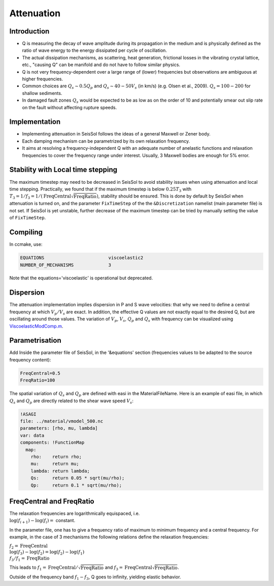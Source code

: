 ..
  SPDX-FileCopyrightText: 2018-2024 SeisSol Group

  SPDX-License-Identifier: BSD-3-Clause
  SPDX-LicenseComments: Full text under /LICENSE and /LICENSES/

  SPDX-FileContributor: Author lists in /AUTHORS and /CITATION.cff

.. _attenuation:

Attenuation
===========

Introduction
------------

-  Q is measuring the decay of wave amplitude during its propagation in
   the medium and is physically defined as the ratio of wave energy to the energy dissipated per cycle of oscillation.
-  The actual dissipation mechanisms, as scattering, heat generation,
   frictional losses in the vibrating crystal lattice, etc., "causing Q"
   can be manifold and do not have to follow similar physics.
-  Q is not very frequency-dependent over a large range of (lower)
   frequencies but observations are ambiguous at higher frequencies.
-  Common choices are :math:`Q_s \sim 0.5 Q_p` and :math:`Q_s \sim 40-50V_s` (in km/s) (e.g.
   Olsen et al., 2009). :math:`Q_s = 100-200` for shallow sediments.
-  In damaged fault zones :math:`Q_s` would be expected to be as low as on the
   order of 10 and potentially smear out slip rate on the fault
   without affecting rupture speeds.

Implementation
--------------

-  Implementing attenuation in SeisSol follows the ideas of a general
   Maxwell or Zener body.
-  Each damping mechanism can be parametrized by its own relaxation
   frequency.
-  It aims at resolving a frequency-independent Q with an adequate
   number of anelastic functions and relaxation frequencies to cover the frequency range under interest.
   Usually, 3 Maxwell bodies are enough for 5% error.

Stability with Local time stepping
----------------------------------

The maximum timestep may need to be decreased in SeisSol to avoid stability issues when using attenuation and local time stepping.
Practically, we found that if the maximum timestep is below :math:`0.25 T_3` with :math:`T_3 = 1/ f_3 = 1/(\mathrm{FreqCentral} \sqrt{ \mathrm{FreqRatio}})`, stability should be ensured.
This is done by default by SeisSol when attenuation is turned on, and the parameter ``FixTimeStep`` of the the ``&Discretization`` namelist (main parameter file) is not set.
If SeisSol is yet unstable, further decrease of the maximum timestep can be tried by manually setting the value of ``FixTimeStep``.

Compiling
---------


In ccmake, use:

.. code::

    EQUATIONS                        viscoelastic2
    NUMBER_OF_MECHANISMS             3

Note that the equations='viscoelastic' is operational but deprecated.

Dispersion
----------

The attenuation implementation implies dispersion in P and S wave
velocities: that why we need to define a central frequency at which
:math:`V_p/V_s` are exact. In addition, the effective Q values are not exactly
equal to the desired Q, but are oscillating around those values. The
variation of :math:`V_p`, :math:`V_s`, :math:`Q_p` and :math:`Q_s` with frequency can be visualized using
`ViscoelasticModComp.m <https://github.com/SeisSol/SeisSol/blob/master/preprocessing/science/ViscoelasticModComp.m>`__.

Parametrisation
---------------

Add Inside the parameter file of SeisSol, in the '&equations' section
(frequencies values to be adapted to the source frequency content):

.. code:: fortran

   FreqCentral=0.5
   FreqRatio=100

The spatial variation of :math:`Q_s` and :math:`Q_p` are defined with easi in the
MaterialFileName. Here is an example of easi file, in which :math:`Q_s` and :math:`Q_p`
are directly related to the shear wave speed :math:`V_s`:

.. code:: yaml

   !ASAGI
   file: ../material/vmodel_500.nc
   parameters: [rho, mu, lambda]
   var: data
   components: !FunctionMap
     map:
       rho:    return rho;
       mu:     return mu;
       lambda: return lambda;
       Qs:     return 0.05 * sqrt(mu/rho);
       Qp:     return 0.1 * sqrt(mu/rho);


FreqCentral and FreqRatio
-------------------------

| The relaxation frequencies are logarithmically equispaced, i.e.

| :math:`\log(f_{i+1})-\log(f_i) =` constant.

In the parameter file, one has to give a frequency ratio of maximum to minimum frequency and a central frequency.
For example, in the case of 3 mechanisms the following relations define the relaxation frequencies:

| :math:`f_2 = \mathrm{FreqCentral}`

| :math:`\log(f_3)-\log(f_2) = \log(f_2) - \log(f_1)`

| :math:`f_3 / f_1 = \mathrm{FreqRatio}`

This leads  to :math:`f_1 = \mathrm{FreqCentral} / \sqrt{\mathrm{FreqRatio}}` and :math:`f_3 = \mathrm{FreqCentral}  \sqrt{\mathrm{FreqRatio}}`.

Outside of the frequency band :math:`f_1 - f_3`, Q goes to infinity, yielding
elastic behavior.

